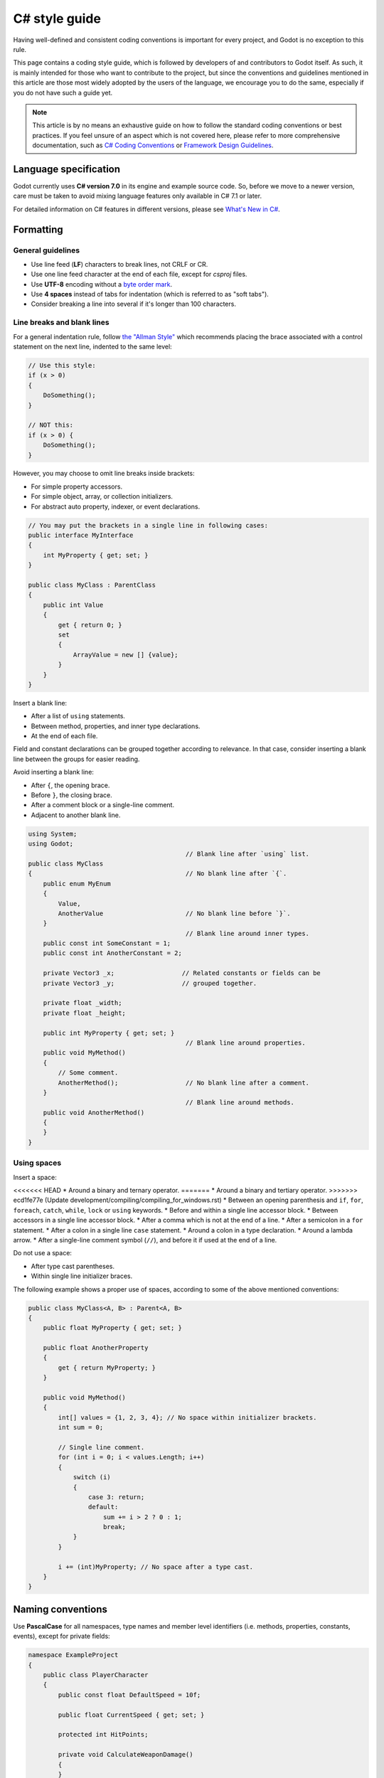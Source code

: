 .. _doc_c_sharp_styleguide:

C# style guide
==============

Having well-defined and consistent coding conventions is important for every project, and Godot
is no exception to this rule.

This page contains a coding style guide, which is followed by developers of and contributors to Godot
itself. As such, it is mainly intended for those who want to contribute to the project, but since
the conventions and guidelines mentioned in this article are those most widely adopted by the users
of the language, we encourage you to do the same, especially if you do not have such a guide yet.

.. note:: This article is by no means an exhaustive guide on how to follow the standard coding
        conventions or best practices. If you feel unsure of an aspect which is not covered here,
        please refer to more comprehensive documentation, such as
        `C# Coding Conventions <https://docs.microsoft.com/en-us/dotnet/csharp/programming-guide/inside-a-program/coding-conventions>`_ or
        `Framework Design Guidelines <https://docs.microsoft.com/en-us/dotnet/standard/design-guidelines/naming-guidelines>`_.

Language specification
----------------------

Godot currently uses **C# version 7.0** in its engine and example source code. So, before we move to
a newer version, care must be taken to avoid mixing language features only available in C# 7.1 or
later.

For detailed information on C# features in different versions, please see
`What's New in C# <https://docs.microsoft.com/en-us/dotnet/csharp/whats-new/>`_.

Formatting
----------

General guidelines
~~~~~~~~~~~~~~~~~~

* Use line feed (**LF**) characters to break lines, not CRLF or CR.
* Use one line feed character at the end of each file, except for `csproj` files.
* Use **UTF-8** encoding without a `byte order mark <https://en.wikipedia.org/wiki/Byte_order_mark>`_.
* Use **4 spaces** instead of tabs for indentation (which is referred to as "soft tabs").
* Consider breaking a line into several if it's longer than 100 characters.


Line breaks and blank lines
~~~~~~~~~~~~~~~~~~~~~~~~~~~

For a general indentation rule, follow `the "Allman Style" <https://en.wikipedia.org/wiki/Indentation_style#Allman_style>`_
which recommends placing the brace associated with a control statement on the next line, indented to
the same level:

.. code-block:: csharp

    // Use this style:
    if (x > 0)
    {
        DoSomething();
    }

    // NOT this:
    if (x > 0) {
        DoSomething();
    }

However, you may choose to omit line breaks inside brackets:

* For simple property accessors.
* For simple object, array, or collection initializers.
* For abstract auto property, indexer, or event declarations.

.. code-block:: csharp

    // You may put the brackets in a single line in following cases:
    public interface MyInterface
    {
        int MyProperty { get; set; }
    }

    public class MyClass : ParentClass
    {
        public int Value
        {
            get { return 0; }
            set
            {
                ArrayValue = new [] {value};
            }
        }
    }

Insert a blank line:

* After a list of ``using`` statements.
* Between method, properties, and inner type declarations.
* At the end of each file.

Field and constant declarations can be grouped together according to relevance. In that case, consider
inserting a blank line between the groups for easier reading.

Avoid inserting a blank line:

* After ``{``, the opening brace.
* Before ``}``, the closing brace.
* After a comment block or a single-line comment.
* Adjacent to another blank line.

.. code-block:: csharp

    using System;
    using Godot;
                                              // Blank line after `using` list.
    public class MyClass
    {                                         // No blank line after `{`.
        public enum MyEnum
        {
            Value,
            AnotherValue                      // No blank line before `}`.
        }
                                              // Blank line around inner types.
        public const int SomeConstant = 1;
        public const int AnotherConstant = 2;

        private Vector3 _x;                  // Related constants or fields can be
        private Vector3 _y;                  // grouped together.

        private float _width;
        private float _height;

        public int MyProperty { get; set; }
                                              // Blank line around properties.
        public void MyMethod()
        {
            // Some comment.
            AnotherMethod();                  // No blank line after a comment.
        }
                                              // Blank line around methods.
        public void AnotherMethod()
        {
        }
    }


Using spaces
~~~~~~~~~~~~

Insert a space:

<<<<<<< HEAD
* Around a binary and ternary operator.
=======
* Around a binary and tertiary operator.
>>>>>>> ecd1fe77e (Update development/compiling/compiling_for_windows.rst)
* Between an opening parenthesis and ``if``, ``for``, ``foreach``, ``catch``, ``while``, ``lock`` or ``using`` keywords.
* Before and within a single line accessor block.
* Between accessors in a single line accessor block.
* After a comma which is not at the end of a line.
* After a semicolon in a ``for`` statement.
* After a colon in a single line ``case`` statement.
* Around a colon in a type declaration.
* Around a lambda arrow.
* After a single-line comment symbol (``//``), and before it if used at the end of a line.

Do not use a space:

* After type cast parentheses.
* Within single line initializer braces.

The following example shows a proper use of spaces, according to some of the above mentioned conventions:

.. code-block:: csharp

    public class MyClass<A, B> : Parent<A, B>
    {
        public float MyProperty { get; set; }

        public float AnotherProperty
        {
            get { return MyProperty; }
        }

        public void MyMethod()
        {
            int[] values = {1, 2, 3, 4}; // No space within initializer brackets.
            int sum = 0;

            // Single line comment.
            for (int i = 0; i < values.Length; i++)
            {
                switch (i)
                {
                    case 3: return;
                    default:
                        sum += i > 2 ? 0 : 1;
                        break;
                }
            }

            i += (int)MyProperty; // No space after a type cast.
        }
    }

Naming conventions
------------------

Use **PascalCase** for all namespaces, type names and member level identifiers (i.e. methods, properties,
constants, events), except for private fields:

.. code-block:: csharp

    namespace ExampleProject
    {
        public class PlayerCharacter
        {
            public const float DefaultSpeed = 10f;

            public float CurrentSpeed { get; set; }

            protected int HitPoints;

            private void CalculateWeaponDamage()
            {
            }
        }
    }

Use **camelCase** for all other identifiers (i.e. local variables, method arguments), and use
an underscore (``_``) as a prefix for private fields (but not for methods or properties, as explained above):

.. code-block:: csharp

    private Vector3 _aimingAt; // Use a `_` prefix for private fields.

    private void Attack(float attackStrength)
    {
        Enemy targetFound = FindTarget(_aimingAt);

        targetFound?.Hit(attackStrength);
    }

There's an exception with acronyms which consist of two letters, like ``UI``, which should be written in
uppercase letters where PascalCase would be expected, and in lowercase letters otherwise.

Note that ``id`` is **not** an acronym, so it should be treated as a normal identifier:

.. code-block:: csharp

    public string Id { get; }

    public UIManager UI
    {
        get { return uiManager; }
    }

It is generally discouraged to use a type name as a prefix of an identifier, like ``string strText``
or ``float fPower``, for example. An exception is made, however, for interfaces, which
**should**, in fact, have an uppercase letter ``I`` prefixed to their names, like ``IInventoryHolder`` or ``IDamageable``.

Lastly, consider choosing descriptive names and do not try to shorten them too much if it affects
readability.

For instance, if you want to write code to find a nearby enemy and hit it with a weapon, prefer:

.. code-block:: csharp

    FindNearbyEnemy()?.Damage(weaponDamage);

Rather than:

.. code-block:: csharp

    FindNode()?.Change(wpnDmg);

Member variables
----------------

Don't declare member variables if they are only used locally in a method, as it
makes the code more difficult to follow. Instead, declare them as local
variables in the method's body.

Local variables
---------------

Declare local variables as close as possible to their first use. This makes it
easier to follow the code, without having to scroll too much to find where the
variable was declared.

Implicitly typed local variables
--------------------------------

Consider using implicitly typing (``var``) for declaration of a local variable, but do so
**only when the type is evident** from the right side of the assignment:

.. code-block:: csharp

    // You can use `var` for these cases:

    var direction = new Vector2(1, 0);

    var value = (int)speed;

    var text = "Some value";

    for (var i = 0; i < 10; i++)
    {
    }

    // But not for these:

    var value = GetValue();

    var velocity = direction * 1.5;

    // It's generally a better idea to use explicit typing for numeric values, especially with
    // the existence of the `real_t` alias in Godot, which can either be double or float
    // depending on the build configuration.

    var value = 1.5;

Other considerations
--------------------

 * Use explicit access modifiers.
 * Use properties instead of non-private fields.
 * Use modifiers in this order:
   ``public``/``protected``/``private``/``internal``/``virtual``/``override``/``abstract``/``new``/``static``/``readonly``.
 * Avoid using fully-qualified names or ``this.`` prefix for members when it's not necessary.
 * Remove unused ``using`` statements and unnecessary parentheses.
 * Consider omitting the default initial value for a type.
 * Consider using null-conditional operators or type initializers to make the code more compact.
 * Use safe cast when there is a possibility of the value being a different type, and use direct cast otherwise.
